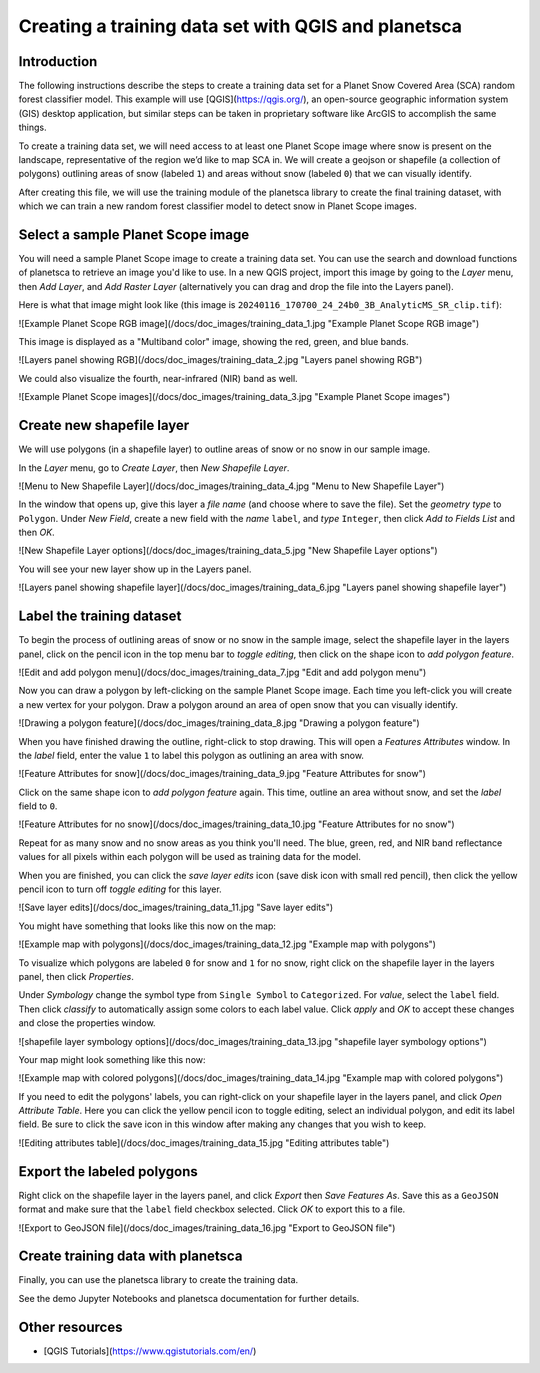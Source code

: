 Creating a training data set with QGIS and planetsca
============

Introduction
------------

The following instructions describe the steps to create a training data set for a Planet Snow Covered Area (SCA) random forest classifier model. This example will use [QGIS](https://qgis.org/), an open-source geographic information system (GIS) desktop application, but similar steps can be taken in proprietary software like ArcGIS to accomplish the same things.

To create a training data set, we will need access to at least one Planet Scope image where snow is present on the landscape, representative of the region we’d like to map SCA in. We will create a geojson or shapefile (a collection of polygons) outlining areas of snow (labeled ``1``) and areas without snow (labeled ``0``) that we can visually identify.

After creating this file, we will use the training module of the planetsca library to create the final training dataset, with which we can train a new random forest classifier model to detect snow in Planet Scope images.

Select a sample Planet Scope image
----------------------------------

You will need a sample Planet Scope image to create a training data set. You can use the search and download functions of planetsca to retrieve an image you'd like to use. In a new QGIS project, import this image by going to the *Layer* menu, then *Add Layer*, and *Add Raster Layer* (alternatively you can drag and drop the file into the Layers panel).

Here is what that image might look like (this image is ``20240116_170700_24_24b0_3B_AnalyticMS_SR_clip.tif``):

![Example Planet Scope RGB image](/docs/doc_images/training_data_1.jpg "Example Planet Scope RGB image")

This image is displayed as a "Multiband color" image, showing the red, green, and blue bands.

![Layers panel showing RGB](/docs/doc_images/training_data_2.jpg "Layers panel showing RGB")

We could also visualize the fourth, near-infrared (NIR) band as well.

![Example Planet Scope images](/docs/doc_images/training_data_3.jpg "Example Planet Scope images")

Create new shapefile layer
--------------------------

We will use polygons (in a shapefile layer) to outline areas of snow or no snow in our sample image.

In the *Layer* menu, go to *Create Layer*, then *New Shapefile Layer*.

![Menu to New Shapefile Layer](/docs/doc_images/training_data_4.jpg "Menu to New Shapefile Layer")

In the window that opens up, give this layer a *file name* (and choose where to save the file). Set the *geometry type* to ``Polygon``. Under *New Field*, create a new field with the *name* ``label``, and *type* ``Integer``, then click *Add to Fields List* and then *OK*.

![New Shapefile Layer options](/docs/doc_images/training_data_5.jpg "New Shapefile Layer options")

You will see your new layer show up in the Layers panel.

![Layers panel showing shapefile layer](/docs/doc_images/training_data_6.jpg "Layers panel showing shapefile layer")

Label the training dataset
--------------------------

To begin the process of outlining areas of snow or no snow in the sample image, select the shapefile layer in the layers panel, click on the pencil icon in the top menu bar to *toggle editing*, then click on the shape icon to *add polygon feature*.

![Edit and add polygon menu](/docs/doc_images/training_data_7.jpg "Edit and add polygon menu")

Now you can draw a polygon by left-clicking on the sample Planet Scope image. Each time you left-click you will create a new vertex for your polygon. Draw a polygon around an area of open snow that you can visually identify.

![Drawing a polygon feature](/docs/doc_images/training_data_8.jpg "Drawing a polygon feature")

When you have finished drawing the outline, right-click to stop drawing. This will open a *Features Attributes* window. In the *label* field, enter the value ``1`` to label this polygon as outlining an area with snow.

![Feature Attributes for snow](/docs/doc_images/training_data_9.jpg "Feature Attributes for snow")

Click on the same shape icon to *add polygon feature* again. This time, outline an area without snow, and set the *label* field to ``0``.

![Feature Attributes for no snow](/docs/doc_images/training_data_10.jpg "Feature Attributes for no snow")

Repeat for as many snow and no snow areas as you think you'll need. The blue, green, red, and NIR band reflectance values for all pixels within each polygon will be used as training data for the model.

When you are finished, you can click the *save layer edits* icon (save disk icon with small red pencil), then click the yellow pencil icon to turn off *toggle editing* for this layer.

![Save layer edits](/docs/doc_images/training_data_11.jpg "Save layer edits")

You might have something that looks like this now on the map:

![Example map with polygons](/docs/doc_images/training_data_12.jpg "Example map with polygons")

To visualize which polygons are labeled ``0`` for snow and ``1`` for no snow, right click on the shapefile layer in the layers panel, then click *Properties*.

Under *Symbology* change the symbol type from ``Single Symbol`` to ``Categorized``. For *value*, select the ``label`` field. Then click *classify* to automatically assign some colors to each label value. Click *apply* and *OK* to accept these changes and close the properties window.

![shapefile layer symbology options](/docs/doc_images/training_data_13.jpg "shapefile layer symbology options")

Your map might look something like this now:

![Example map with colored polygons](/docs/doc_images/training_data_14.jpg "Example map with colored polygons")

If you need to edit the polygons' labels, you can right-click on your shapefile layer in the layers panel, and click *Open Attribute Table*. Here you can click the yellow pencil icon to toggle editing, select an individual polygon, and edit its label field. Be sure to click the save icon in this window after making any changes that you wish to keep.

![Editing attributes table](/docs/doc_images/training_data_15.jpg "Editing attributes table")

Export the labeled polygons
---------------------------

Right click on the shapefile layer in the layers panel, and click *Export* then *Save Features As*. Save this as a ``GeoJSON`` format and make sure that the ``label`` field checkbox selected. Click *OK* to export this to a file.

![Export to GeoJSON file](/docs/doc_images/training_data_16.jpg "Export to GeoJSON file")

Create training data with planetsca
-----------------------------------

Finally, you can use the planetsca library to create the training data.

.. code-block::
    # import the planetsca train module
    from planetsca import train

    # provide filepaths to geojson and sample Planet Scope image
    labeled_polygons_filepath = "planetsca_training_data_polygons.geojson"
    training_image_filepath = "20240116_170700_24_24b0_3B_AnalyticMS_SR_clip.tif"

    # create the training data, also save it to a csv file
    training_data_df = train.data_training_new(
        labeled_polygons_filepath,
        training_image_filepath,
        training_data_filepath="my_training_data.csv",
    )


See the demo Jupyter Notebooks and planetsca documentation for further details.

Other resources
---------------

* [QGIS Tutorials](https://www.qgistutorials.com/en/)
